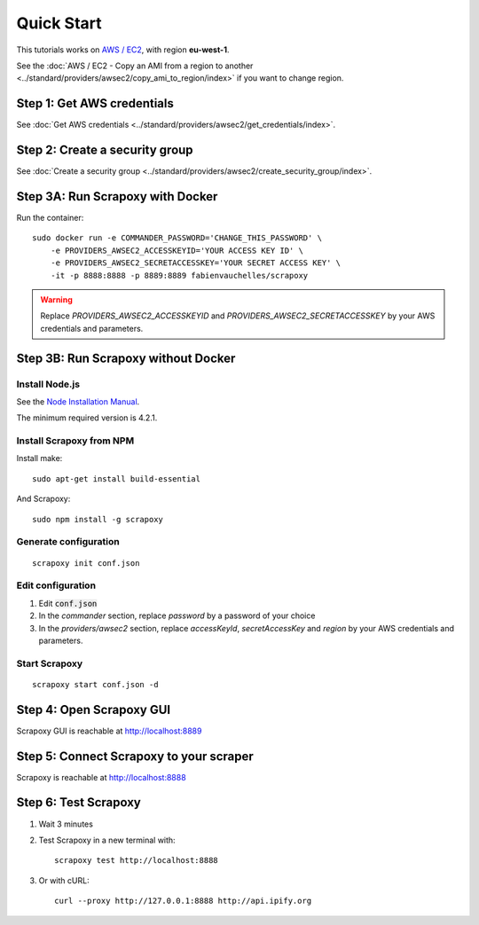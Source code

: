 ===========
Quick Start
===========


This tutorials works on `AWS / EC2`_, with region **eu-west-1**.

See the :doc:`AWS / EC2 - Copy an AMI from a region to another <../standard/providers/awsec2/copy_ami_to_region/index>` if you want to change region.


Step 1: Get AWS credentials
===========================

See :doc:`Get AWS credentials <../standard/providers/awsec2/get_credentials/index>`.


Step 2: Create a security group
===============================

See :doc:`Create a security group <../standard/providers/awsec2/create_security_group/index>`.


Step 3A: Run Scrapoxy with Docker
=================================

Run the container:

::

    sudo docker run -e COMMANDER_PASSWORD='CHANGE_THIS_PASSWORD' \
        -e PROVIDERS_AWSEC2_ACCESSKEYID='YOUR ACCESS KEY ID' \
        -e PROVIDERS_AWSEC2_SECRETACCESSKEY='YOUR SECRET ACCESS KEY' \
        -it -p 8888:8888 -p 8889:8889 fabienvauchelles/scrapoxy

.. WARNING::
    Replace *PROVIDERS_AWSEC2_ACCESSKEYID* and *PROVIDERS_AWSEC2_SECRETACCESSKEY* by your AWS credentials and parameters.


Step 3B: Run Scrapoxy without Docker
====================================

Install Node.js
---------------

See the `Node Installation Manual`_.

The minimum required version is 4.2.1.


Install Scrapoxy from NPM
-------------------------

Install make:

::

    sudo apt-get install build-essential


And Scrapoxy:

::

    sudo npm install -g scrapoxy


Generate configuration
----------------------

::

    scrapoxy init conf.json


Edit configuration
------------------

1. Edit :code:`conf.json`
2. In the *commander* section, replace *password* by a password of your choice
3. In the *providers/awsec2* section, replace *accessKeyId*, *secretAccessKey* and *region* by your AWS credentials and parameters.


Start Scrapoxy
--------------

::

    scrapoxy start conf.json -d


Step 4: Open Scrapoxy GUI
=========================

Scrapoxy GUI is reachable at http://localhost:8889

.. INFO::
    Use the password added in the *commander* section.


Step 5: Connect Scrapoxy to your scraper
========================================

Scrapoxy is reachable at http://localhost:8888


Step 6: Test Scrapoxy
=====================

1. Wait 3 minutes
2. Test Scrapoxy in a new terminal with::

    scrapoxy test http://localhost:8888


3. Or with cURL::

    curl --proxy http://127.0.0.1:8888 http://api.ipify.org


.. _`AWS / EC2`: https://aws.amazon.com/ec2
.. _`Node Installation Manual`: https://github.com/nodesource/distributions

